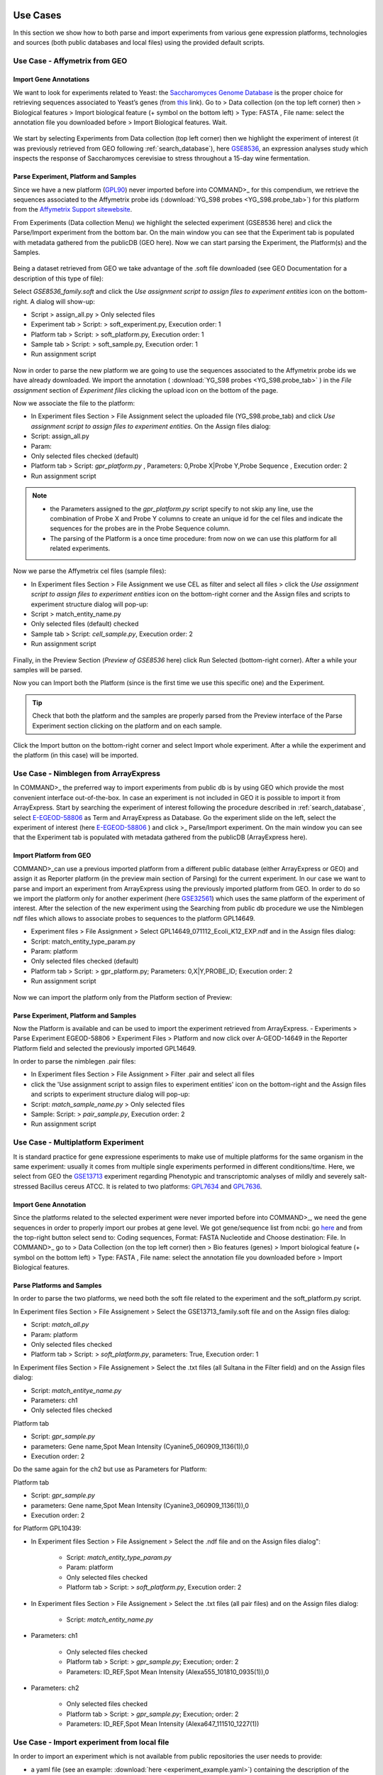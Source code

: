Use Cases
=========

In this section we show how to both parse and import experiments from various gene expression  platforms, technologies and sources (both public databases and local files) using the provided default scripts.

Use Case - Affymetrix from GEO
------------------------------

Import Gene Annotations
+++++++++++++++++++++++

We want to look for experiments related to Yeast: the `Saccharomyces Genome Database <https://www.yeastgenome.org/>`_ is the proper choice for retrieving sequences associated to Yeast’s genes (from `this <https://downloads.yeastgenome.org/sequence/S288C_reference/orf_dna/orf_coding_all.fasta.gz>`_ link). 
Go to > Data collection (on the top left corner) then > Biological features > Import biological feature (+ symbol on the bottom left) > Type: FASTA , File name: select the annotation file you downloaded before > Import Biological features. Wait.

.. _Case01_00:
.. figure::  _static/Case01_00.png
   :align:   center

.. _Case01_01:
.. figure::  _static/Case01_01.png
   :align:   center

We start by selecting Experiments from Data collection (top left corner) then we highlight the experiment of interest (it was previously retrieved from GEO following :ref:`search_database`), here `GSE8536 <https://www.ncbi.nlm.nih.gov/geo/query/acc.cgi?acc=GSE8536>`_, an expression analyses study which inspects  the response of Saccharomyces cerevisiae to stress throughout a 15-day wine fermentation.

Parse Experiment, Platform and Samples
++++++++++++++++++++++++++++++++++++++

Since we have a new platform (`GPL90 <https://www.ncbi.nlm.nih.gov/geo/query/acc.cgi?acc=GPL90>`_) never imported before into COMMAND>_ for this compendium,  we retrieve the sequences associated to the Affymetrix probe ids (:download:`YG_S98 probes <YG_S98.probe_tab>`) for this platform from the `Affymetrix Support sitewebsite <http://www.affymetrix.com/support/technical/byproduct.affx?product=yeast>`_. 

From Experiments (Data collection Menu) we highlight the selected experiment (GSE8536 here) and click the Parse/Import experiment from the bottom bar.
On the main window you can see that the Experiment tab is populated with metadata gathered from the publicDB (GEO here).
Now we can start parsing the Experiment, the Platform(s) and the Samples.

.. _Case01_02:
.. figure::  _static/Case01_02.png
   :align:   center

.. _Case01_03:
.. figure::  _static/Case01_03.png
   :align:   center

Being a dataset retrieved from GEO we take advantage of the .soft file downloaded (see GEO Documentation for a description of this type of file):

Select `GSE8536_family.soft` and click the `Use assignment script to assign files to experiment entities` icon on the bottom-right. A dialog will show-up:

- Script > assign_all.py > Only selected files
- Experiment tab > Script: > soft_experiment.py, Execution order: 1
- Platform tab > Script: > soft_platform.py, Execution order: 1
- Sample tab > Script: > soft_sample.py, Execution order: 1
- Run assignment script

.. _Case01_03b:
.. figure::  _static/Case01_03b.png
   :align:   center

Now in order to parse the new platform we are going to use the sequences associated to the Affymetrix probe ids we have already downloaded. We import the annotation ( :download:`YG_S98 probes <YG_S98.probe_tab>` ) in the `File assignment` section of `Experiment files` clicking the upload icon on the bottom of the page. 

Now we associate the file to the platform:

- In Experiment files Section > File Assignment select the uploaded file (YG_S98.probe_tab) and click `Use assignment script to assign files to experiment entities`. On the Assign files dialog:

- Script: assign_all.py
- Param: 
- Only selected files checked  (default)
- Platform tab > Script: `gpr_platform.py` , Parameters: 0,Probe X|Probe Y,Probe Sequence , Execution order: 2
- Run assignment script

.. _Case01_03c:
.. figure::  _static/Case01_03c.png
   :align:   center

.. Note::
  
  - the Parameters assigned to the `gpr_platform.py` script specify to not skip any line, use the combination of Probe X and Probe Y columns to create an unique id for the cel files and indicate the sequences for the probes are in the Probe Sequence column.
  - The parsing of the Platform is a once time procedure: from now on we can use this platform for all related experiments.

Now we parse the Affymetrix cel files (sample files):

- In Experiment files Section > File Assignment  we use CEL as filter and select all files > click the `Use assignment script to assign files to experiment entities` icon on the bottom-right corner and the Assign files and scripts to experiment structure dialog will pop-up:
- Script > match_entity_name.py 
- Only selected files (default) checked
- Sample tab > Script: `cell_sample.py`, Execution order: 2
- Run assignment script

.. _Case01_03d:
.. figure::  _static/Case01_03d.png
   :align:   center

Finally, in the Preview Section (`Preview of GSE8536` here) click Run Selected (bottom-right corner). After a while  your samples will be parsed.


Now you can Import both the Platform (since is the first time we use this specific one) and the Experiment.

.. Tip::
   Check that both the platform and the samples are properly parsed from the Preview interface of the Parse Experiment section clicking on the platform and on each sample.

Click the Import button on the bottom-right corner and select Import whole experiment. After a while the experiment and the platform (in this case) will be imported.

.. _Case01_04:
.. figure::  _static/Case01_04.png
   :align:   center


Use Case - Nimblegen from ArrayExpress
--------------------------------------

In COMMAND>_ the preferred  way to import experiments from public db is by using GEO which provide the most convenient interface out-of-the-box. In case an experiment is not included in GEO it is possible to import it from ArrayExpress. Start by searching the experiment of interest following the procedure described in :ref:`search_database`, select `E-EGEOD-58806 <https://www.ebi.ac.uk/arrayexpress/experiments/E-GEOD-58806/>`_ as Term and ArrayExpress as Database. Go the experiment slide on the left, select the experiment of interest (here `E-EGEOD-58806 <https://www.ebi.ac.uk/arrayexpress/experiments/E-GEOD-58806/>`_ ) and click >_ Parse/Import experiment.
On the main window you can see that the Experiment tab is populated with metadata gathered from the publicDB (ArrayExpress here).

Import Platform from GEO
++++++++++++++++++++++++

COMMAND>_can use a previous imported platform from a different public database (either ArrayExpress or GEO) and assign it as Reporter platform (in the preview main section of Parsing) for the current experiment. 
In our case we want to parse and import an experiment from ArrayExpress using the previously imported platform from GEO.
In order to do so we import the platform only for another experiment (here `GSE32561 <https://www.ncbi.nlm.nih.gov/geo/query/acc.cgi?acc=GSE32561>`_) which uses the same platform of the experiment of interest.
After the selection of the new experiment using the Searching from public db procedure we use the Nimblegen ndf files which allows to associate probes to sequences to the platform GPL14649.

- Experiment files  > File Assignment > Select GPL14649_071112_Ecoli_K12_EXP.ndf and in the  Assign files dialog:
- Script: match_entity_type_param.py
- Param: platform
- Only selected files checked  (default)
- Platform tab > Script: > gpr_platform.py;  Parameters: 0,X|Y,PROBE_ID; Execution order: 2
- Run assignment script


.. _Case02_04:
.. figure::  _static/Case02_04.png
   :align:   center

.. _Case02_05:
.. figure::  _static/Case02_05.png
   :align:   center

Now we can import the platform only from the Platform section of Preview:

Parse Experiment, Platform and Samples
++++++++++++++++++++++++++++++++++++++

Now the Platform is available and can be used to import the experiment retrieved from ArrayExpress.
- Experiments >  Parse Experiment EGEOD-58806 > Experiment Files > Platform and now click over A-GEOD-14649 in the Reporter Platform field and selected the previously imported GPL14649.

In order to parse the nimblegen .pair files:

- In Experiment files Section > File Assignment > Filter .pair and select all  files
- click the 'Use assignment script to assign files to experiment entities' icon on the bottom-right and the Assign files and scripts to experiment structure dialog will pop-up:
- Script: `match_sample_name.py` > Only selected files
- Sample: Script: > `pair_sample.py`, Execution order: 2
- Run assignment script


Use Case - Multiplatform Experiment
-----------------------------------

It is standard practice for gene expressione esperiments to make use of multiple platforms for the same organism in the same experiment: usually it comes from multiple single experiments performed in different conditions/time. Here, we select from GEO the `GSE13713 <https://www.ncbi.nlm.nih.gov/geo/query/acc.cgi?acc=GSE13713>`_ experiment regarding Phenotypic and transcriptomic analyses of mildly and severely salt-stressed Bacillus cereus ATCC. It is related to two platforms: `GPL7634 <https://www.ncbi.nlm.nih.gov/geo/query/acc.cgi?acc=GPL7634>`_ and `GPL7636 <https://www.ncbi.nlm.nih.gov/geo/query/acc.cgi?acc=GSE7636>`_.

Import Gene Annotation
++++++++++++++++++++++

Since the platforms related to the selected experiment were never imported before into  COMMAND>_, we need the gene sequences in order to properly import our probes at gene level. We got gene/sequence list from ncbi: go `here <https://www.ncbi.nlm.nih.gov/nuccore/AP007209.1>`_ and from the top-right button select send to: Coding sequences, Format: FASTA Nucleotide and Choose destination: File. 
In COMMAND>_ go to > Data Collection (on the top left corner) then > Bio features (genes) > Import biological feature (+ symbol on the bottom left) > Type: FASTA , File name: select the annotation file you downloaded before > Import Biological features.

.. _Case03_01:
.. figure::  _static/Case03_01.png
   :align:   center

Parse Platforms and Samples
+++++++++++++++++++++++++++

In order to parse the two platforms, we need both the soft file related to the experiment and the soft_platform.py script. 

In Experiment files Section > File Assignement > Select the GSE13713_family.soft file and on the Assign files dialog:

- Script: `match_all.py`
- Param: platform
- Only selected files checked
- Platform tab > Script: > `soft_platform.py`, parameters: True, Execution order: 1

In Experiment files Section > File Assignement > Select the .txt files (all Sultana in the Filter field) and on the Assign files dialog:

- Script: `match_entitye_name.py`
- Parameters: ch1
- Only selected files checked

Platform tab

- Script: `gpr_sample.py`
- parameters: Gene name,Spot Mean Intensity (Cyanine5_060909_1136(1)),0
- Execution order: 2

Do the same again for the ch2 but use as Parameters for Platform:

Platform tab 

- Script: `gpr_sample.py`
- parameters: Gene name,Spot Mean Intensity (Cyanine3_060909_1136(1)),0
- Execution order: 2

for Platform GPL10439:

- In Experiment files Section > File Assignement > Select the .ndf file and on the Assign files dialog":

    - Script: `match_entity_type_param.py`
    - Param: platform
    - Only selected files checked
    - Platform tab > Script: > `soft_platform.py`, Execution order: 2

- In Experiment files Section > File Assignement > Select the .txt files (all pair files) and on the Assign files dialog:

    - Script: `match_entity_name.py`

- Parameters: ch1

    - Only selected files checked
    - Platform tab > Script: > `gpr_sample.py`; Execution; order: 2
    - Parameters: ID_REF,Spot Mean Intensity (Alexa555_101810_0935(1)),0

- Parameters: ch2

    - Only selected files checked
    - Platform tab > Script: > `gpr_sample.py`; Execution; order: 2
    - Parameters: ID_REF,Spot Mean Intensity (Alexa647_111510_1227(1))


Use Case - Import experiment from local file
--------------------------------------------

In order to import an experiment which is not available from public repositories the user needs to provide:

- a yaml file (see an example: :download:`here <experiment_example.yaml>`) containing the description of the experiment to be imported:
  The first row contains the Experiment id, the other rows start with the Platform id followed by the Samples ids.
- a single compressed file (either zip or tar.gz) containing the raw data.

Go to Experiments > New Experiment (bottom-left) > From local file

.. _local_01:
.. figure::  _static/local_01.png
   :align:   center

Fill the form which popped up starting with Experiment ID (the same contained in the yaml file, GSE13713 for the embedded example) then upload the yaml file (the system will take care to check if the format is ok), finally upload the compressed data. In a while your experiment is going to be imported.

.. _local_02:
.. figure::  _static/local_02.png
   :align:   center

.. _local_03:
.. figure::  _static/local_03.png
   :align:   center

.. _local_04:
.. figure::  _static/local_04.png
   :align:   center


Use Case - RNA-Seq
------------------

Similarly to the microarray case, RNA-Seq experiments can be retrieved from public database, specifically the `Sequence Read Archive (SRA) <https://www.ncbi.nlm.nih.gov/sra>`_ , from the New Experiment/From public DB interface (bottom-left border icon). 
Here we select a small RNA-Seq experiment from SRA (`PRJNA471071 <https://www.ncbi.nlm.nih.gov/bioproject/PRJNA471071>`_) where the authors employed a computational model of underground metabolism and laboratory evolution experiments to examine the role of enzyme promiscuity in the acquisition and optimization of growth on predicted non-native substrates in E. coli K-12 MG1655. 

.. _CaseRNASeq_01:
.. figure::  _static/CaseRNASeq_01.png
   :align:   center

Indexing
++++++++

The first step is to build the index for the quasi-alignment mapper (`kallisto <https://pachterlab.github.io/kallisto/>`_ here [#f1]_):
select `demo.fasta`, It contains the sequences for the genes of the Escherichia coli genome and it is automatically build by COMMAND>_ when you begin parsing the data.

Use Assignment Script (bottom-right corner icon) > from the dialog:`match_entity_name.py` > Only selected files
Experiment tab > Script: > `kallisto_index.py`, Execution order: 1 > Run assignment script


RNA-Seq pre-processing and summarization
++++++++++++++++++++++++++++++++++++++++

Since the experiment is paired-end, the default script for preprocessing and summarization requires to indicate only one of the two paired files. 
You can do it using the filter and selecting `*1.fastq`, the script will take care of the rest.

Use Assignment Script (bottom-right corner icon) > from the dialog:`match_entity_name.py` > Only selected files
Experiment tab > Script: > `trim_quantify.py`, Execution order: 1, Parameters: 1 (being a paired end)

.. _CaseRNASeq_05:
.. figure::  _static/CaseRNASeq_05.png
   :align:   center

Run assignment script
+++++++++++++++++++++

After a while all the sample will be preprocessed and summarized and the experiment can be imported from the Preview section: bottom-right corner > Import whole experiment.


Mapping probes and export the gene expression matrix
====================================================

If you are done with importing experiments you can now map the probes to genes using BLAST [#f2]_ and a double filtering GUI of COMMAND>_.
Go to Platform, select the platform to be mapped (e.g. GPL90 from the Affymetrix Use Case) and click the chain icon (map platform to biological features) on the bottom left corner.

Now you can use the dialog to run BLAST and filter the data (here we use the default settings).

When your are fine with filtering you can use one of the selected filtered objects and download the expression matrix going to Options > Export.

.. _MapProbes_01:
.. figure::  _static/MapProbes_01.png
   :align:   center

.. _MapProbes_02:
.. figure::  _static/MapProbes_02.png
   :align:   center

.. Tip::
   You can filter the data with different parameters, each set of parameters is saved in a specific slot.

.. rubric:: References

.. [#f1] Nicolas L Bray, Harold Pimentel, Páll Melsted and Lior Pachter, Near-optimal probabilistic RNA-seq quantification, Nature Biotechnology 34, 525–527 (2016), doi:10.1038/nbt.3519
.. [#f2] Altschul, S.F., Gish, W., Miller, W., Myers, E.W. & Lipman, D.J. (1990) "Basic local alignment search tool." J. Mol. Biol. 215:403-410.
